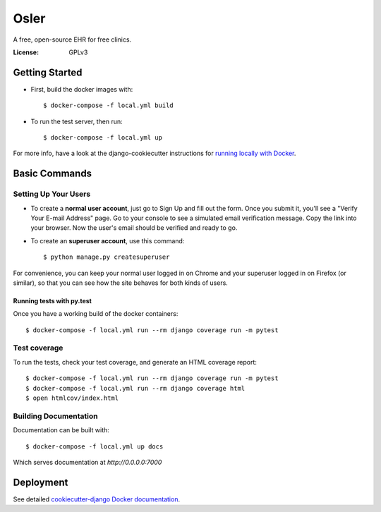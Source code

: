 Osler
=====

A free, open-source EHR for free clinics.

.. image:: https://img.shields.io/badge/built%20with-Cookiecutter%20Django-ff69b4.svg
     :target: https://github.com/pydanny/cookiecutter-django/
     :alt: Built with Cookiecutter Django


:License: GPLv3

Getting Started
---------------

* First, build the docker images with::

    $ docker-compose -f local.yml build

* To run the test server, then run::

    $ docker-compose -f local.yml up


For more info, have a look at the django-cookiecutter instructions for `running locally with Docker`_.

.. _`running locally with Docker`: https://cookiecutter-django.readthedocs.io/en/latest/developing-locally-docker.html#getting-up-and-running-locally-with-docker

Basic Commands
--------------

Setting Up Your Users
^^^^^^^^^^^^^^^^^^^^^

* To create a **normal user account**, just go to Sign Up and fill out the form. Once you submit it, you'll see a "Verify Your E-mail Address" page. Go to your console to see a simulated email verification message. Copy the link into your browser. Now the user's email should be verified and ready to go.

* To create an **superuser account**, use this command::

    $ python manage.py createsuperuser

For convenience, you can keep your normal user logged in on Chrome and your superuser logged in on Firefox (or similar), so that you can see how the site behaves for both kinds of users.

Running tests with py.test
~~~~~~~~~~~~~~~~~~~~~~~~~~

Once you have a working build of the docker containers::

  $ docker-compose -f local.yml run --rm django coverage run -m pytest


Test coverage
^^^^^^^^^^^^^

To run the tests, check your test coverage, and generate an HTML coverage report::

    $ docker-compose -f local.yml run --rm django coverage run -m pytest
    $ docker-compose -f local.yml run --rm django coverage html
    $ open htmlcov/index.html

Building Documentation
^^^^^^^^^^^^^^^^^^^^^^

Documentation can be built with::

	$ docker-compose -f local.yml up docs

Which serves documentation at `http://0.0.0.0:7000`

Deployment
----------

See detailed `cookiecutter-django Docker documentation`_.

.. _`cookiecutter-django Docker documentation`: http://cookiecutter-django.readthedocs.io/en/latest/deployment-with-docker.html



